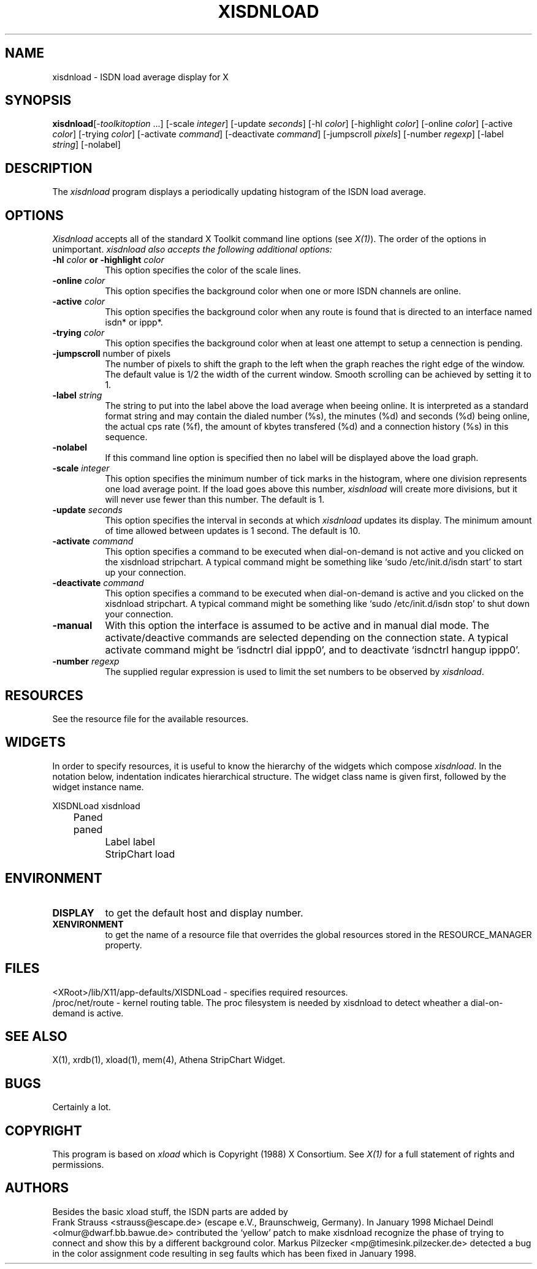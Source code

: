 .\" based on: $XConsortium: xload.man,v 1.29 94/04/17 20:43:44 matt Exp $
.TH XISDNLOAD 1 "Release 6" "X Version 11"
.SH NAME
xisdnload \- ISDN load average display for X
.SH SYNOPSIS
.ta 6n
\fBxisdnload\fP	[-\fItoolkitoption\fP ...] [-scale \fIinteger\fP] [-update \fIseconds\fP] [-hl \fIcolor\fP] [-highlight \fIcolor\fP] [-online \fIcolor\fP] [-active \fIcolor\fP] [-trying \fIcolor\fP] [-activate \fIcommand\fP] [-deactivate \fIcommand\fP] [-jumpscroll \fIpixels\fP] [-number \fIregexp\fP] [-label \fIstring\fP] [-nolabel]
.SH DESCRIPTION
The 
.I xisdnload 
program displays a periodically updating histogram of the ISDN load average.
.SH OPTIONS
.PP
.I Xisdnload
accepts all of the standard X Toolkit command line options (see \fIX(1)\fP).
The order of the options in unimportant.  \fIxisdnload also accepts the
following additional options:
.PP
.TP 8
.B \-hl \fIcolor\fP or \-highlight \fIcolor\fP
This option specifies the color of the scale lines.  
.TP 8
.B \-online \fIcolor\fP
This option specifies the background color when one or more ISDN
channels are online.
.TP 8
.B \-active \fIcolor\fP
This option specifies the background color when any route is found that is
directed to an interface named isdn* or ippp*.
.TP 8
.B \-trying \fIcolor\fP
This option specifies the background color when at least one attempt
to setup a cennection is pending.
.TP 8
.B \-jumpscroll \fPnumber of pixels\fP
The number of pixels to shift the graph to the left when the graph
reaches the right edge of the window.  The default value is 1/2 the width
of the current window.  Smooth scrolling can be achieved by setting it to 1.
.TP 8
.B \-label \fIstring\fP
The string to put into the label above the load average when beeing
online. It is interpreted as a standard format string and may contain
the dialed number (%s), the minutes (%d) and seconds (%d) being
online, the actual cps rate (%f), the amount of kbytes transfered
(%d) and a connection history (%s) in this sequence.
.TP 8
.B \-nolabel
If this command line option is specified then no label will be
displayed above the load graph.
.TP 8
.B \-scale \fIinteger\fP
This option specifies the minimum number of tick marks in the histogram,
where one division represents one load average point.  If the load goes
above this number, \fIxisdnload\fP will create more divisions, but it will never
use fewer than this number.  The default is 1.
.PP
.TP 8
.B \-update \fIseconds\fP
This option specifies the interval in seconds at which \fIxisdnload\fP
updates its display.  The minimum amount of time allowed between updates
is 1 second.  The default is 10.
.PP
.TP 8
.B \-activate \fIcommand\fP
This option specifies a command to be executed when 
dial-on-demand is not active and you clicked on the xisdnload
stripchart. A typical command might be something like
`sudo /etc/init.d/isdn start' to start up your connection.
.PP
.TP 8
.B \-deactivate \fIcommand\fP
This option specifies a command to be executed when 
dial-on-demand is active and you clicked on the xisdnload
stripchart. A typical command might be something like
`sudo /etc/init.d/isdn stop' to shut down your connection.
.PP
.TP 8
.B \-manual
With this option the interface is assumed to be active and in manual dial
mode.  The activate/deactive commands are selected depending on the
connection state.  A typical activate command might be `isdnctrl dial
ippp0', and to deactivate `isdnctrl hangup ippp0'.
.PP
.TP 8
.B \-number \fIregexp\fP
The supplied regular expression is used to limit the set numbers
to be observed by \fIxisdnload\fP.
.SH RESOURCES
See the resource file for the available resources.
.SH WIDGETS
In order to specify resources, it is useful to know the hierarchy of
the widgets which compose \fIxisdnload\fR.  In the notation below,
indentation indicates hierarchical structure.  The widget class name
is given first, followed by the widget instance name.
.sp
.nf
.ta .5i 1.0i 1.5i 2.0i
XISDNLoad  xisdnload
	    Paned  paned
		    Label  label
		    StripChart  load
.fi
.sp
.SH ENVIRONMENT
.PP
.TP 8
.B DISPLAY
to get the default host and display number.
.TP 8
.B XENVIRONMENT
to get the name of a resource file that overrides the global resources
stored in the RESOURCE_MANAGER property.
.SH FILES
<XRoot>/lib/X11/app-defaults/XISDNLoad - specifies required resources.
.br
/proc/net/route - kernel routing table. The proc filesystem is needed
by xisdnload to detect wheather a dial-on-demand is active.
.br
.SH SEE ALSO
X(1), xrdb(1), xload(1), mem(4), Athena StripChart Widget.
.SH BUGS
Certainly a lot.
.SH COPYRIGHT
This program is based on \fIxload\fP
which is Copyright (1988) X Consortium.
See \fIX(1)\fP for a full statement of rights and permissions.
.SH AUTHORS
Besides the basic xload stuff, the ISDN parts are added by
.br
Frank Strauss <strauss@escape.de>
(escape e.V., Braunschweig, Germany). In January 1998
Michael Deindl <olmur@dwarf.bb.bawue.de> contributed the `yellow'
patch to make xisdnload recognize the phase of trying to connect
and show this by a different background color.
Markus Pilzecker <mp@timesink.pilzecker.de> detected a bug in
the color assignment code resulting in seg faults which has been
fixed in January 1998.
